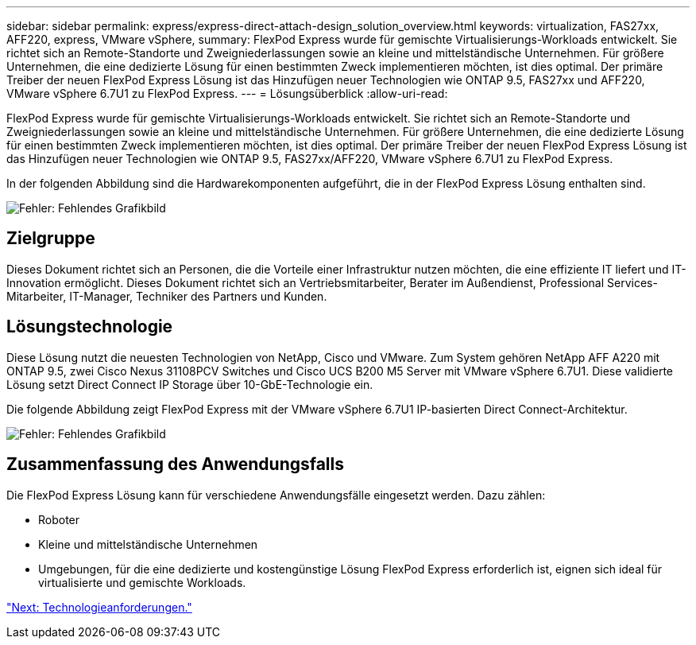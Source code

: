 ---
sidebar: sidebar 
permalink: express/express-direct-attach-design_solution_overview.html 
keywords: virtualization, FAS27xx, AFF220, express, VMware vSphere, 
summary: FlexPod Express wurde für gemischte Virtualisierungs-Workloads entwickelt. Sie richtet sich an Remote-Standorte und Zweigniederlassungen sowie an kleine und mittelständische Unternehmen. Für größere Unternehmen, die eine dedizierte Lösung für einen bestimmten Zweck implementieren möchten, ist dies optimal. Der primäre Treiber der neuen FlexPod Express Lösung ist das Hinzufügen neuer Technologien wie ONTAP 9.5, FAS27xx und AFF220, VMware vSphere 6.7U1 zu FlexPod Express. 
---
= Lösungsüberblick
:allow-uri-read: 


[role="lead"]
FlexPod Express wurde für gemischte Virtualisierungs-Workloads entwickelt. Sie richtet sich an Remote-Standorte und Zweigniederlassungen sowie an kleine und mittelständische Unternehmen. Für größere Unternehmen, die eine dedizierte Lösung für einen bestimmten Zweck implementieren möchten, ist dies optimal. Der primäre Treiber der neuen FlexPod Express Lösung ist das Hinzufügen neuer Technologien wie ONTAP 9.5, FAS27xx/AFF220, VMware vSphere 6.7U1 zu FlexPod Express.

In der folgenden Abbildung sind die Hardwarekomponenten aufgeführt, die in der FlexPod Express Lösung enthalten sind.

image:express-direct-attach-design_image2.png["Fehler: Fehlendes Grafikbild"]



== Zielgruppe

Dieses Dokument richtet sich an Personen, die die Vorteile einer Infrastruktur nutzen möchten, die eine effiziente IT liefert und IT-Innovation ermöglicht. Dieses Dokument richtet sich an Vertriebsmitarbeiter, Berater im Außendienst, Professional Services-Mitarbeiter, IT-Manager, Techniker des Partners und Kunden.



== Lösungstechnologie

Diese Lösung nutzt die neuesten Technologien von NetApp, Cisco und VMware. Zum System gehören NetApp AFF A220 mit ONTAP 9.5, zwei Cisco Nexus 31108PCV Switches und Cisco UCS B200 M5 Server mit VMware vSphere 6.7U1. Diese validierte Lösung setzt Direct Connect IP Storage über 10-GbE-Technologie ein.

Die folgende Abbildung zeigt FlexPod Express mit der VMware vSphere 6.7U1 IP-basierten Direct Connect-Architektur.

image:express-direct-attach-design_image3.png["Fehler: Fehlendes Grafikbild"]



== Zusammenfassung des Anwendungsfalls

Die FlexPod Express Lösung kann für verschiedene Anwendungsfälle eingesetzt werden. Dazu zählen:

* Roboter
* Kleine und mittelständische Unternehmen
* Umgebungen, für die eine dedizierte und kostengünstige Lösung FlexPod Express erforderlich ist, eignen sich ideal für virtualisierte und gemischte Workloads.


link:express-direct-attach-design_technology_requirements.html["Next: Technologieanforderungen."]

